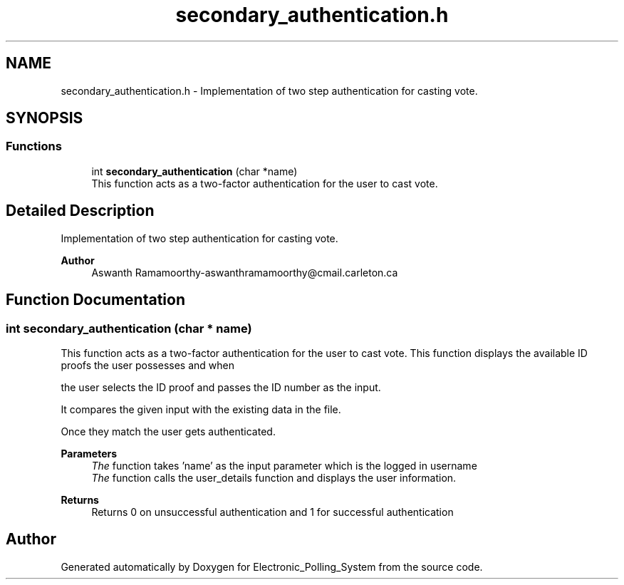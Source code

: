 .TH "secondary_authentication.h" 3 "Tue Apr 21 2020" "Electronic_Polling_System" \" -*- nroff -*-
.ad l
.nh
.SH NAME
secondary_authentication.h \- Implementation of two step authentication for casting vote\&.  

.SH SYNOPSIS
.br
.PP
.SS "Functions"

.in +1c
.ti -1c
.RI "int \fBsecondary_authentication\fP (char *name)"
.br
.RI "This function acts as a two-factor authentication for the user to cast vote\&. "
.in -1c
.SH "Detailed Description"
.PP 
Implementation of two step authentication for casting vote\&. 


.PP
\fBAuthor\fP
.RS 4
Aswanth Ramamoorthy-aswanthramamoorthy@cmail.carleton.ca 
.RE
.PP

.SH "Function Documentation"
.PP 
.SS "int secondary_authentication (char * name)"

.PP
This function acts as a two-factor authentication for the user to cast vote\&. This function displays the available ID proofs the user possesses and when
.PP
the user selects the ID proof and passes the ID number as the input\&.
.PP
It compares the given input with the existing data in the file\&.
.PP
Once they match the user gets authenticated\&.
.PP
\fBParameters\fP
.RS 4
\fIThe\fP function takes 'name' as the input parameter which is the logged in username
.br
\fIThe\fP function calls the user_details function and displays the user information\&.
.RE
.PP
\fBReturns\fP
.RS 4
Returns 0 on unsuccessful authentication and 1 for successful authentication 
.RE
.PP

.SH "Author"
.PP 
Generated automatically by Doxygen for Electronic_Polling_System from the source code\&.
